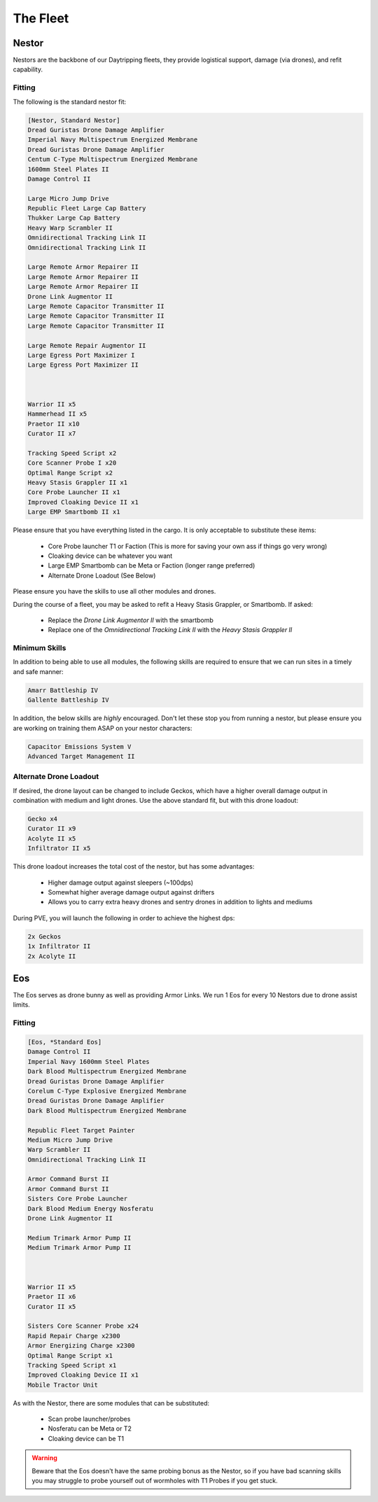 The Fleet
=========

Nestor
------

.. image:: images/Nestor.jpg

Nestors are the backbone of our Daytripping fleets, they provide logistical support, damage (via drones), and refit
capability.

Fitting
^^^^^^^


The following is the standard nestor fit:

.. code-block::

    [Nestor, Standard Nestor]
    Dread Guristas Drone Damage Amplifier
    Imperial Navy Multispectrum Energized Membrane
    Dread Guristas Drone Damage Amplifier
    Centum C-Type Multispectrum Energized Membrane
    1600mm Steel Plates II
    Damage Control II

    Large Micro Jump Drive
    Republic Fleet Large Cap Battery
    Thukker Large Cap Battery
    Heavy Warp Scrambler II
    Omnidirectional Tracking Link II
    Omnidirectional Tracking Link II

    Large Remote Armor Repairer II
    Large Remote Armor Repairer II
    Large Remote Armor Repairer II
    Drone Link Augmentor II
    Large Remote Capacitor Transmitter II
    Large Remote Capacitor Transmitter II
    Large Remote Capacitor Transmitter II

    Large Remote Repair Augmentor II
    Large Egress Port Maximizer I
    Large Egress Port Maximizer II



    Warrior II x5
    Hammerhead II x5
    Praetor II x10
    Curator II x7

    Tracking Speed Script x2
    Core Scanner Probe I x20
    Optimal Range Script x2
    Heavy Stasis Grappler II x1
    Core Probe Launcher II x1
    Improved Cloaking Device II x1
    Large EMP Smartbomb II x1



Please ensure that you have everything listed in the cargo. It is only acceptable to substitute these items:

 - Core Probe launcher T1 or Faction (This is more for saving your own ass if things go very wrong)
 - Cloaking device can be whatever you want
 - Large EMP Smartbomb can be Meta or Faction (longer range preferred)
 - Alternate Drone Loadout (See Below)

Please ensure you have the skills to use all other modules and drones.

During the course of a fleet, you may be asked to refit a Heavy Stasis Grappler, or Smartbomb. If asked:

 - Replace the `Drone Link Augmentor II` with the smartbomb
 - Replace one of the `Omnidirectional Tracking Link II` with the `Heavy Stasis Grappler II`

Minimum Skills
^^^^^^^^^^^^^^

In addition to being able to use all modules, the following skills are required to ensure that
we can run sites in a timely and safe manner:


.. code-block::

    Amarr Battleship IV
    Gallente Battleship IV

In addition, the below skills are *highly* encouraged. Don't let these stop you from running a nestor,
but please ensure you are working on training them ASAP on your nestor characters:

.. code-block::

    Capacitor Emissions System V
    Advanced Target Management II

Alternate Drone Loadout
^^^^^^^^^^^^^^^^^^^^^^^

If desired, the drone layout can be changed to include Geckos, which have a higher overall damage output in combination
with medium and light drones. Use the above standard fit, but with this drone loadout:

.. code-block::

    Gecko x4
    Curator II x9
    Acolyte II x5
    Infiltrator II x5


This drone loadout increases the total cost of the nestor, but has some advantages:

 - Higher damage output against sleepers (~100dps)
 - Somewhat higher average damage output against drifters
 - Allows you to carry extra heavy drones and sentry drones in addition to lights and mediums

During PVE, you will launch the following in order to achieve the highest dps:

.. code-block::

    2x Geckos
    1x Infiltrator II
    2x Acolyte II

Eos
---

.. image:: images/Eos.jpg


The Eos serves as drone bunny as well as providing Armor Links. We run 1 Eos for every 10 Nestors due to
drone assist limits.

Fitting
^^^^^^^

.. code-block::

    [Eos, *Standard Eos]
    Damage Control II
    Imperial Navy 1600mm Steel Plates
    Dark Blood Multispectrum Energized Membrane
    Dread Guristas Drone Damage Amplifier
    Corelum C-Type Explosive Energized Membrane
    Dread Guristas Drone Damage Amplifier
    Dark Blood Multispectrum Energized Membrane

    Republic Fleet Target Painter
    Medium Micro Jump Drive
    Warp Scrambler II
    Omnidirectional Tracking Link II

    Armor Command Burst II
    Armor Command Burst II
    Sisters Core Probe Launcher
    Dark Blood Medium Energy Nosferatu
    Drone Link Augmentor II

    Medium Trimark Armor Pump II
    Medium Trimark Armor Pump II



    Warrior II x5
    Praetor II x6
    Curator II x5

    Sisters Core Scanner Probe x24
    Rapid Repair Charge x2300
    Armor Energizing Charge x2300
    Optimal Range Script x1
    Tracking Speed Script x1
    Improved Cloaking Device II x1
    Mobile Tractor Unit


As with the Nestor, there are some modules that can be substituted:

    - Scan probe launcher/probes
    - Nosferatu can be Meta or T2
    - Cloaking device can be T1

.. warning::

    Beware that the Eos doesn't have the same probing bonus as the Nestor, so if you have bad scanning skills
    you may struggle to probe yourself out of wormholes with T1 Probes if you get stuck.